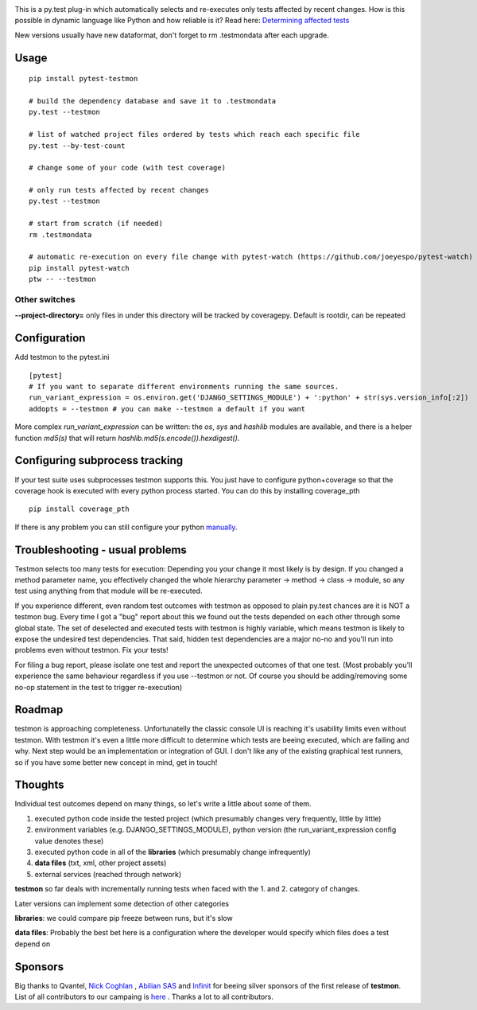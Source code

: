 .. image:: https://secure.travis-ci.org/tarpas/pytest-testmon.png?branch=master
   :alt: Build Status
   :target: https://secure.travis-ci.org/tarpas/pytest-testmon.png


This is a py.test plug-in which automatically selects and re-executes only tests affected by recent changes. How is this possible in dynamic language like Python and how reliable is it? Read here: `Determining affected tests <https://github.com/tarpas/pytest-testmon/wiki/Determining-affected-tests>`_

New versions usually have new dataformat, don't forget to rm .testmondata after each upgrade.

Usage
=====

::

    pip install pytest-testmon

    # build the dependency database and save it to .testmondata
    py.test --testmon

    # list of watched project files ordered by tests which reach each specific file
    py.test --by-test-count

    # change some of your code (with test coverage)

    # only run tests affected by recent changes
    py.test --testmon

    # start from scratch (if needed)
    rm .testmondata

    # automatic re-execution on every file change with pytest-watch (https://github.com/joeyespo/pytest-watch)
    pip install pytest-watch
    ptw -- --testmon


Other switches
~~~~~~~~~~~~~~

**--project-directory=** only files in under this directory will be tracked by coveragepy. Default is rootdir, can be repeated

Configuration
=============
Add testmon to the pytest.ini

::

    [pytest]
    # If you want to separate different environments running the same sources.
    run_variant_expression = os.environ.get('DJANGO_SETTINGS_MODULE') + ':python' + str(sys.version_info[:2])
    addopts = --testmon # you can make --testmon a default if you want


More complex `run_variant_expression` can be written: the `os`, `sys` and
`hashlib` modules are available, and there is a helper function `md5(s)` that
will return `hashlib.md5(s.encode()).hexdigest()`.

Configuring subprocess tracking
=================================
If your test suite uses subprocesses testmon supports this. You just have to configure python+coverage
so that the coverage hook is executed with every python process started. You can do this by installing
coverage_pth

::

     pip install coverage_pth 
     
If there is any problem you can still configure your python `manually <http://nedbatchelder.com/code/coverage/subprocess.html>`_.


Troubleshooting - usual problems
================================
Testmon selects too many tests for execution: Depending you your change it most likely is
by design. If you changed a method parameter name, you effectively changed the whole hierarchy
parameter -> method -> class -> module, so any test using anything from that module will be
re-executed.

If you experience different, even random test outcomes with testmon as opposed to plain py.test
chances are it is NOT a testmon bug. Every time I got a "bug" report about this we found out the tests
depended on each other through some global state. The set of deselected and executed tests with
testmon is highly variable, which means testmon is likely to expose the undesired test
dependencies. That said, hidden test dependencies are a major no-no and you'll run into problems
even without testmon. Fix your tests! 

For filing a bug report, please isolate one test and report the unexpected outcomes of that one test. 
(Most probably you'll experience the same behaviour regardless if you use --testmon or not. Of course 
you should be adding/removing some no-op statement in the test to trigger re-execution)


Roadmap
=======
testmon is approaching completeness. Unfortunatelly the classic console UI is reaching it's usability limits even without testmon.
With testmon it's even a little more difficult to determine which tests are beeing executed, which are failing and why.
Next step would be an implementation or integration of GUI. I don't like any  of the existing graphical test runners, so
if you have some better new concept in mind, get in touch!


Thoughts
=============
Individual test outcomes depend on many things, so let's write a little about some of them.

#. executed python code inside the tested project (which presumably changes very frequently, little by little)

#. environment variables (e.g. DJANGO_SETTINGS_MODULE), python version (the run_variant_expression config value denotes these)

#. executed python code in all of the **libraries** (which presumably change infrequently)

#. **data files** (txt, xml, other project assets)

#. external services (reached through network)

**testmon** so far deals with incrementally running tests when faced with the 1. and 2. category of changes.

Later versions can implement some detection of other categories

**libraries**: we could compare pip freeze between runs, but it's slow

**data files**: Probably the best bet here is a configuration where the developer would specify which files does a test depend on

Sponsors
=============
Big thanks to Qvantel, `Nick Coghlan <http://www.curiousefficiency.org/>`_
,  `Abilian SAS <https://www.abilian.com/>`_ and `Infinit <http://www.infinit.sk>`_ for beeing silver sponsors of the first release of **testmon**. List of all contributors to our campaing is `here <https://www.indiegogo.com/projects/testmon#pledges>`_ . Thanks a lot to all contributors.